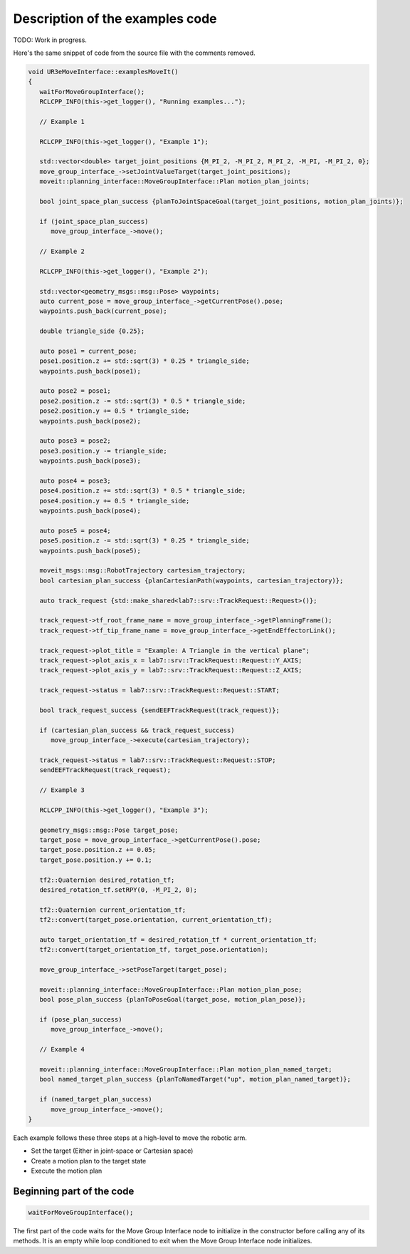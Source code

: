 .. Description of examples code
   10/11/24
   Abhishekh Reddy

Description of the examples code
================================

TODO: Work in progress.

Here's the same snippet of code from the source file with the comments removed.

.. code-block:: c++

   void UR3eMoveInterface::examplesMoveIt()
   {
      waitForMoveGroupInterface();
      RCLCPP_INFO(this->get_logger(), "Running examples...");

      // Example 1

      RCLCPP_INFO(this->get_logger(), "Example 1");

      std::vector<double> target_joint_positions {M_PI_2, -M_PI_2, M_PI_2, -M_PI, -M_PI_2, 0};
      move_group_interface_->setJointValueTarget(target_joint_positions);
      moveit::planning_interface::MoveGroupInterface::Plan motion_plan_joints;

      bool joint_space_plan_success {planToJointSpaceGoal(target_joint_positions, motion_plan_joints)};

      if (joint_space_plan_success)
         move_group_interface_->move();

      // Example 2

      RCLCPP_INFO(this->get_logger(), "Example 2");

      std::vector<geometry_msgs::msg::Pose> waypoints;
      auto current_pose = move_group_interface_->getCurrentPose().pose;
      waypoints.push_back(current_pose);

      double triangle_side {0.25};

      auto pose1 = current_pose;
      pose1.position.z += std::sqrt(3) * 0.25 * triangle_side;
      waypoints.push_back(pose1);

      auto pose2 = pose1;
      pose2.position.z -= std::sqrt(3) * 0.5 * triangle_side;
      pose2.position.y += 0.5 * triangle_side;
      waypoints.push_back(pose2);

      auto pose3 = pose2;
      pose3.position.y -= triangle_side;
      waypoints.push_back(pose3);

      auto pose4 = pose3;
      pose4.position.z += std::sqrt(3) * 0.5 * triangle_side;
      pose4.position.y += 0.5 * triangle_side;
      waypoints.push_back(pose4);

      auto pose5 = pose4;
      pose5.position.z -= std::sqrt(3) * 0.25 * triangle_side;
      waypoints.push_back(pose5);

      moveit_msgs::msg::RobotTrajectory cartesian_trajectory;
      bool cartesian_plan_success {planCartesianPath(waypoints, cartesian_trajectory)};

      auto track_request {std::make_shared<lab7::srv::TrackRequest::Request>()};

      track_request->tf_root_frame_name = move_group_interface_->getPlanningFrame();
      track_request->tf_tip_frame_name = move_group_interface_->getEndEffectorLink();

      track_request->plot_title = "Example: A Triangle in the vertical plane";
      track_request->plot_axis_x = lab7::srv::TrackRequest::Request::Y_AXIS;
      track_request->plot_axis_y = lab7::srv::TrackRequest::Request::Z_AXIS;

      track_request->status = lab7::srv::TrackRequest::Request::START;

      bool track_request_success {sendEEFTrackRequest(track_request)};

      if (cartesian_plan_success && track_request_success)
         move_group_interface_->execute(cartesian_trajectory);

      track_request->status = lab7::srv::TrackRequest::Request::STOP;
      sendEEFTrackRequest(track_request);

      // Example 3

      RCLCPP_INFO(this->get_logger(), "Example 3");

      geometry_msgs::msg::Pose target_pose;
      target_pose = move_group_interface_->getCurrentPose().pose;
      target_pose.position.z += 0.05;
      target_pose.position.y += 0.1;

      tf2::Quaternion desired_rotation_tf;
      desired_rotation_tf.setRPY(0, -M_PI_2, 0);

      tf2::Quaternion current_orientation_tf;
      tf2::convert(target_pose.orientation, current_orientation_tf);

      auto target_orientation_tf = desired_rotation_tf * current_orientation_tf;
      tf2::convert(target_orientation_tf, target_pose.orientation);

      move_group_interface_->setPoseTarget(target_pose);

      moveit::planning_interface::MoveGroupInterface::Plan motion_plan_pose;
      bool pose_plan_success {planToPoseGoal(target_pose, motion_plan_pose)};

      if (pose_plan_success)
         move_group_interface_->move();

      // Example 4

      moveit::planning_interface::MoveGroupInterface::Plan motion_plan_named_target;
      bool named_target_plan_success {planToNamedTarget("up", motion_plan_named_target)};

      if (named_target_plan_success)
         move_group_interface_->move();
   }

Each example follows these three steps at a high-level to move the robotic arm.

- Set the target (Either in joint-space or Cartesian space)

- Create a motion plan to the target state

- Execute the motion plan

Beginning part of the code
^^^^^^^^^^^^^^^^^^^^^^^^^^

.. code-block:: C++

   waitForMoveGroupInterface();

The first part of the code waits for the Move Group Interface node to initialize in the constructor
before calling any of its methods. It is an empty while loop conditioned to exit when
the Move Group Interface node initializes.
